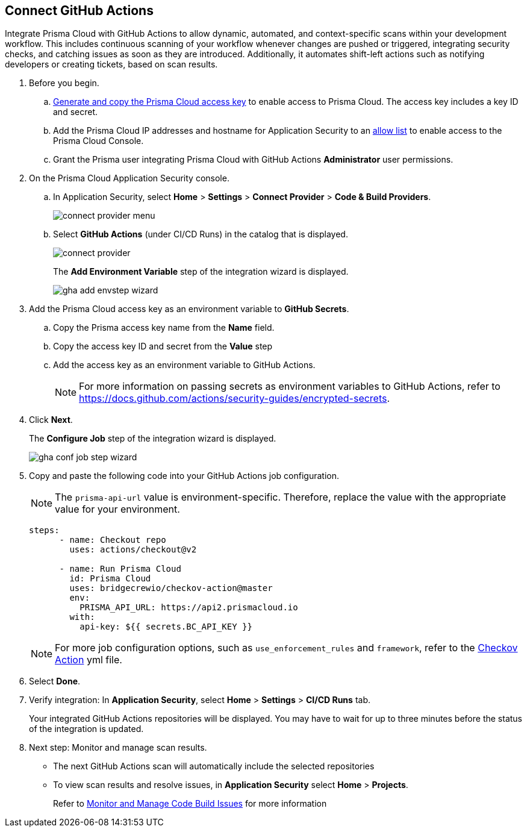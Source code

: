:topic_type: task

[.task]
== Connect GitHub Actions 

Integrate Prisma Cloud with GitHub Actions to allow dynamic, automated, and context-specific scans within your development workflow. This includes continuous scanning of your workflow whenever changes are pushed or triggered, integrating security checks, and catching issues as soon as they are introduced. Additionally, it automates shift-left actions such as notifying developers or creating tickets, based on scan results.

[.procedure]

. Before you begin.

.. xref:../../../../administration/create-access-keys.adoc[Generate and copy the Prisma Cloud access key] to enable access to Prisma Cloud. The access key includes a key ID and secret.

.. Add the Prisma Cloud IP addresses and hostname for Application Security to an xref:../../../../get-started/console-prerequisites.adoc[allow list] to enable access to the Prisma Cloud Console. 
.. Grant the Prisma user integrating Prisma Cloud with GitHub Actions *Administrator* user permissions. 

. On the Prisma Cloud Application Security console.
.. In Application Security, select *Home* > *Settings* > *Connect Provider* > *Code & Build Providers*.
+
image::application-security/connect-provider-menu.png[]

.. Select *GitHub Actions* (under CI/CD Runs) in the catalog that is displayed.
+
image::application-security/connect-provider.png[]
+
The *Add Environment Variable* step of the integration wizard is displayed.
+
image::application-security/gha-add-envstep-wizard.png[]

. Add the Prisma Cloud access key as an environment variable to *GitHub Secrets*.
.. Copy the Prisma access key name from the *Name* field.
.. Copy the access key ID and secret from the *Value* step
.. Add the access key as an environment variable to GitHub Actions.
+
NOTE: For more information on passing secrets as environment variables to GitHub Actions, refer to https://docs.github.com/actions/security-guides/encrypted-secrets.

. Click *Next*.
+
The *Configure Job* step of the integration wizard is displayed.
+
image::application-security/gha-conf-job-step-wizard.png[]

. Copy and paste the following code into your GitHub Actions job configuration.
+
NOTE: The `prisma-api-url` value is environment-specific. Therefore, replace the value with the appropriate value for your environment.  
+
[source.yml]
----
steps:
      - name: Checkout repo
        uses: actions/checkout@v2

      - name: Run Prisma Cloud 
        id: Prisma Cloud
        uses: bridgecrewio/checkov-action@master 
        env:
          PRISMA_API_URL: https://api2.prismacloud.io
        with:
          api-key: ${{ secrets.BC_API_KEY }}
----
+
NOTE: For more job configuration options, such as `use_enforcement_rules` and `framework`, refer to the https://github.com/bridgecrewio/checkov-action/blob/master/action.yml[Checkov Action] yml file. 

. Select *Done*.
. Verify integration: In *Application Security*, select *Home* > *Settings* > *CI/CD Runs* tab.
+
Your integrated GitHub Actions repositories will be displayed. You may have to wait for up to three minutes before the status of the integration is updated.


. Next step: Monitor and manage scan results.
+
* The next GitHub Actions scan will automatically include the selected repositories
+
* To view scan results and resolve issues, in *Application Security* select *Home* > *Projects*. 
+
Refer to xref:../../../risk-management/monitor-and-manage-code-build/monitor-and-manage-code-build.adoc[Monitor and Manage Code Build Issues] for more information  

